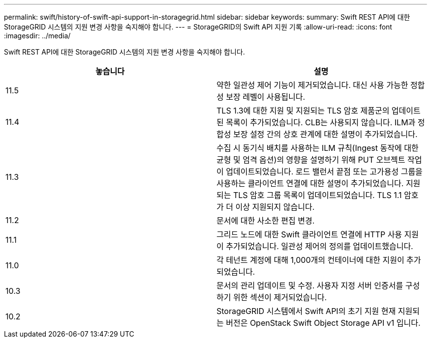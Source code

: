 ---
permalink: swift/history-of-swift-api-support-in-storagegrid.html 
sidebar: sidebar 
keywords:  
summary: Swift REST API에 대한 StorageGRID 시스템의 지원 변경 사항을 숙지해야 합니다. 
---
= StorageGRID의 Swift API 지원 기록
:allow-uri-read: 
:icons: font
:imagesdir: ../media/


[role="lead"]
Swift REST API에 대한 StorageGRID 시스템의 지원 변경 사항을 숙지해야 합니다.

|===
| 놓습니다 | 설명 


 a| 
11.5
 a| 
약한 일관성 제어 기능이 제거되었습니다. 대신 사용 가능한 정합성 보장 레벨이 사용됩니다.



 a| 
11.4
 a| 
TLS 1.3에 대한 지원 및 지원되는 TLS 암호 제품군의 업데이트된 목록이 추가되었습니다. CLB는 사용되지 않습니다. ILM과 정합성 보장 설정 간의 상호 관계에 대한 설명이 추가되었습니다.



 a| 
11.3
 a| 
수집 시 동기식 배치를 사용하는 ILM 규칙(Ingest 동작에 대한 균형 및 엄격 옵션)의 영향을 설명하기 위해 PUT 오브젝트 작업이 업데이트되었습니다. 로드 밸런서 끝점 또는 고가용성 그룹을 사용하는 클라이언트 연결에 대한 설명이 추가되었습니다. 지원되는 TLS 암호 그룹 목록이 업데이트되었습니다. TLS 1.1 암호가 더 이상 지원되지 않습니다.



 a| 
11.2
 a| 
문서에 대한 사소한 편집 변경.



 a| 
11.1
 a| 
그리드 노드에 대한 Swift 클라이언트 연결에 HTTP 사용 지원이 추가되었습니다. 일관성 제어의 정의를 업데이트했습니다.



 a| 
11.0
 a| 
각 테넌트 계정에 대해 1,000개의 컨테이너에 대한 지원이 추가되었습니다.



 a| 
10.3
 a| 
문서의 관리 업데이트 및 수정. 사용자 지정 서버 인증서를 구성하기 위한 섹션이 제거되었습니다.



 a| 
10.2
 a| 
StorageGRID 시스템에서 Swift API의 초기 지원 현재 지원되는 버전은 OpenStack Swift Object Storage API v1 입니다.

|===
